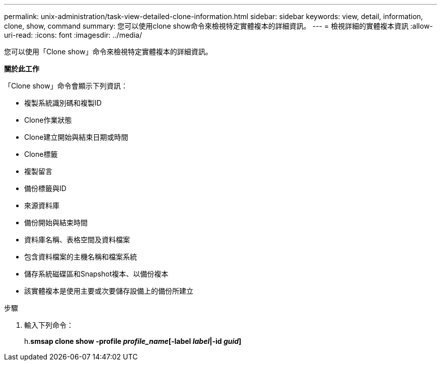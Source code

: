 ---
permalink: unix-administration/task-view-detailed-clone-information.html 
sidebar: sidebar 
keywords: view, detail, information, clone, show, command 
summary: 您可以使用clone show命令來檢視特定實體複本的詳細資訊。 
---
= 檢視詳細的實體複本資訊
:allow-uri-read: 
:icons: font
:imagesdir: ../media/


[role="lead"]
您可以使用「Clone show」命令來檢視特定實體複本的詳細資訊。

*關於此工作*

「Clone show」命令會顯示下列資訊：

* 複製系統識別碼和複製ID
* Clone作業狀態
* Clone建立開始與結束日期或時間
* Clone標籤
* 複製留言
* 備份標籤與ID
* 來源資料庫
* 備份開始與結束時間
* 資料庫名稱、表格空間及資料檔案
* 包含資料檔案的主機名稱和檔案系統
* 儲存系統磁碟區和Snapshot複本、以備份複本
* 該實體複本是使用主要或次要儲存設備上的備份所建立


.步驟
. 輸入下列命令：
+
h.*smsap clone show -profile _profile_name_[-label _label_|-id _guid_]*



